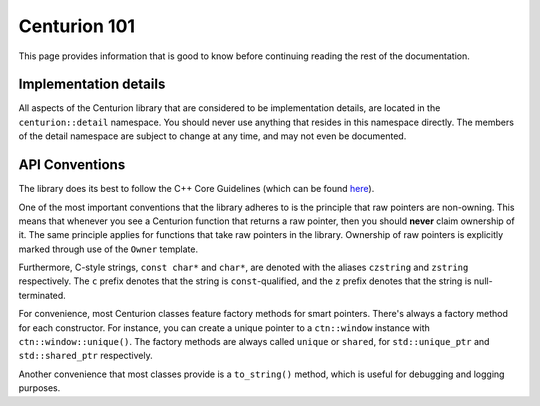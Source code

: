 Centurion 101
=============
This page provides information that is good to know before continuing reading the rest of the
documentation.

Implementation details
~~~~~~~~~~~~~~~~~~~~~~
All aspects of the Centurion library that are considered to be implementation details, are
located in the ``centurion::detail`` namespace. You should never use anything that resides in this
namespace directly. The members of the detail namespace are subject to change at any time, and
may not even be documented.

API Conventions
~~~~~~~~~~~~~~~
The library does its best to follow the C++ Core Guidelines (which can be found
`here <https://isocpp.github.io/CppCoreGuidelines/CppCoreGuidelines>`_).

One of the most important conventions that the library adheres to is the principle that raw
pointers are non-owning. This means that whenever you see a Centurion function that returns a
raw pointer, then you should **never** claim ownership of it. The same principle applies for
functions that take raw pointers in the library. Ownership of raw pointers is explicitly
marked through use of the ``Owner`` template.

Furthermore, C-style strings, ``const char*`` and ``char*``, are denoted with the aliases
``czstring`` and ``zstring`` respectively. The ``c`` prefix denotes that the string is
``const``-qualified, and the ``z`` prefix denotes that the string is null-terminated.

For convenience, most Centurion classes feature factory methods for smart pointers. There's
always a factory method for each constructor. For instance, you can create a unique pointer to a
``ctn::window`` instance with ``ctn::window::unique()``. The factory methods are always called
``unique`` or ``shared``, for ``std::unique_ptr`` and ``std::shared_ptr`` respectively.

Another convenience that most classes provide is a ``to_string()`` method, which is useful for
debugging and logging purposes.